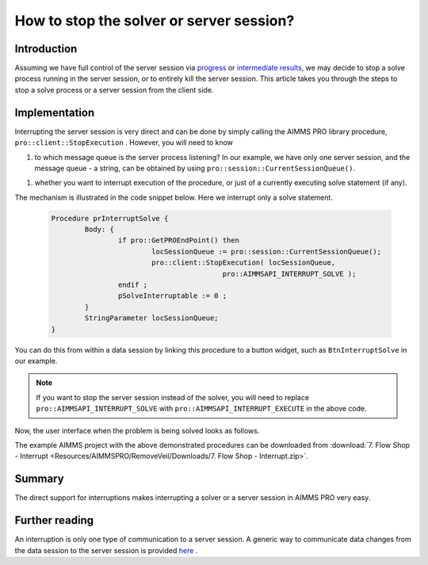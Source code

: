 How to stop the solver or server session?
=========================================

Introduction
------------

Assuming we have full control of the server session via `progress <https://how-to.aimms.com/ProgressWindowServerSession.html>`_ or `intermediate results <https://how-to.aimms.com/RetrieveIntermediateResults.html>`_, we may decide to stop a solve process running in the server session, or to entirely kill the server session. This article takes you through the steps to stop a solve process or a server session from the client side. 

.. the actual difference between the solver and the server session is not clear. 

.. Changed the last sentence from "This raises the question "How to stop the solver or server session?" to avoid repitition as the question is already the title of the page.

Implementation
--------------

Interrupting the server session is very direct and can be done by simply calling the AIMMS PRO library procedure, ``pro::client::StopExecution`` . However,  you will need to know

#.	to which message queue is the server process listening? In our example, we have only one server session, and the message queue - a string, can be obtained by using ``pro::session::CurrentSessionQueue()``. 

.. please explain what are the different message queues, and what should the user know about them ? 

#.	whether you want to interrupt execution of the procedure, or just of a currently executing solve statement (if any).

The mechanism is illustrated in the code snippet below. Here we interrupt only a solve statement.

	.. code-block:: none

		Procedure prInterruptSolve {
			Body: {
				if pro::GetPROEndPoint() then
					locSessionQueue := pro::session::CurrentSessionQueue();
					pro::client::StopExecution( locSessionQueue,
							 pro::AIMMSAPI_INTERRUPT_SOLVE );
				endif ;
				pSolveInterruptable := 0 ;
			}
			StringParameter locSessionQueue;
		}


.. a brief explanation in words for the procedure would be good. This is only giving a copy - paste example and not teaching me anything

You can do this from within a data session by linking this procedure to a button widget, such as ``BtnInterruptSolve`` in our example.

.. note:: If you want to stop the server session instead of the solver, you will need to replace ``pro::AIMMSAPI_INTERRUPT_SOLVE`` with ``pro::AIMMSAPI_INTERRUPT_EXECUTE`` in the above code.

Now, the user interface when the problem is being solved looks as follows.

.. image::  Resources/AIMMSPRO/RemoveVeil/Images/BB07_WebUI_screen.png 

The example AIMMS project with the above demonstrated procedures can be downloaded from :download:`7. Flow Shop - Interrupt <Resources/AIMMSPRO/RemoveVeil/Downloads/7. Flow Shop - Interrupt.zip>`.

Summary
-------

The direct support for interruptions makes interrupting a solver or a server session in AIMMS PRO very easy.

Further reading
---------------

An interruption is only one type of communication to a server session.  A generic way to communicate data changes from the data session to the server session is provided `here <https://how-to.aimms.com/CommunicateDataChangesToServerSession.html>`_ .
